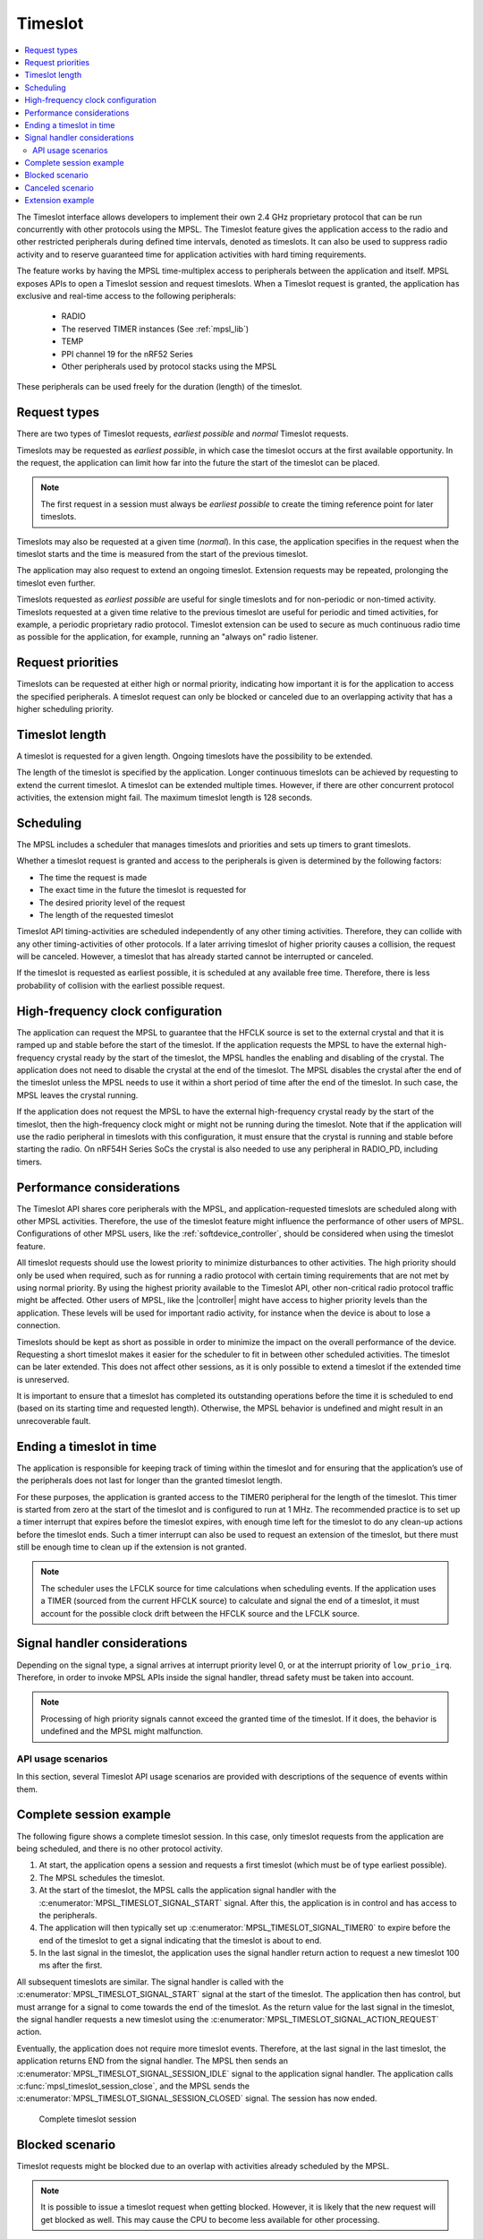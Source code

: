 .. _mpsl_timeslot:

Timeslot
########

.. contents::
   :local:
   :depth: 2

The Timeslot interface allows developers to implement their own 2.4 GHz proprietary protocol that can be run concurrently with other protocols using the MPSL.
The Timeslot feature gives the application access to the radio and other restricted peripherals during defined time intervals, denoted as timeslots.
It can also be used to suppress radio activity and to reserve guaranteed time for application activities with hard timing requirements.

The feature works by having the MPSL time-multiplex access to peripherals between the application and itself.
MPSL exposes APIs to open a Timeslot session and request timeslots.
When a Timeslot request is granted, the application has exclusive and real-time access to the following peripherals:

 * RADIO
 * The reserved TIMER instances (See :ref:`mpsl_lib`)
 * TEMP
 * PPI channel 19 for the nRF52 Series
 * Other peripherals used by protocol stacks using the MPSL

These peripherals can be used freely for the duration (length) of the timeslot.

Request types
*************
There are two types of Timeslot requests, *earliest possible* and *normal* Timeslot requests.

Timeslots may be requested as *earliest possible*, in which case the timeslot occurs at the first available opportunity.
In the request, the application can limit how far into the future the start of the timeslot can be placed.

.. note:: The first request in a session must always be *earliest possible* to create the timing reference point for later timeslots.

Timeslots may also be requested at a given time (*normal*).
In this case, the application specifies in the request when the timeslot starts and the time is measured from the start of the previous timeslot.

The application may also request to extend an ongoing timeslot.
Extension requests may be repeated, prolonging the timeslot even further.

Timeslots requested as *earliest possible* are useful for single timeslots and for non-periodic or non-timed activity.
Timeslots requested at a given time relative to the previous timeslot are useful for periodic and timed activities, for example, a periodic proprietary radio protocol.
Timeslot extension can be used to secure as much continuous radio time as possible for the application, for example, running an "always on" radio listener.

Request priorities
******************
Timeslots can be requested at either high or normal priority, indicating how important it is for the application to access the specified peripherals.
A timeslot request can only be blocked or canceled due to an overlapping activity that has a higher scheduling priority.

Timeslot length
***************
A timeslot is requested for a given length.
Ongoing timeslots have the possibility to be extended.

The length of the timeslot is specified by the application.
Longer continuous timeslots can be achieved by requesting to extend the current timeslot.
A timeslot can be extended multiple times.
However, if there are other concurrent protocol activities, the extension might fail.
The maximum timeslot length is 128 seconds.

Scheduling
**********
The MPSL includes a scheduler that manages timeslots and priorities and sets up timers to grant timeslots.

Whether a timeslot request is granted and access to the peripherals is given is determined by the following factors:

* The time the request is made
* The exact time in the future the timeslot is requested for
* The desired priority level of the request
* The length of the requested timeslot

Timeslot API timing-activities are scheduled independently of any other timing activities.
Therefore, they can collide with any other timing-activities of other protocols.
If a later arriving timeslot of higher priority causes a collision, the request will be canceled.
However, a timeslot that has already started cannot be interrupted or canceled.

If the timeslot is requested as earliest possible, it is scheduled at any available free time.
Therefore, there is less probability of collision with the earliest possible request.

High-frequency clock configuration
**********************************
The application can request the MPSL to guarantee that the HFCLK source is set to the external crystal and that it is ramped up and stable before the start of the timeslot.
If the application requests the MPSL to have the external high-frequency crystal ready by the start of the timeslot, the MPSL handles the enabling and disabling of the crystal.
The application does not need to disable the crystal at the end of the timeslot.
The MPSL disables the crystal after the end of the timeslot unless the MPSL needs to use it within a short period of time after the end of the timeslot.
In such case, the MPSL leaves the crystal running.

If the application does not request the MPSL to have the external high-frequency crystal ready by the start of the timeslot,
then the high-frequency clock might or might not be running during the timeslot.
Note that if the application will use the radio peripheral in timeslots with this configuration, it must ensure that the crystal is running and stable before starting the radio.
On nRF54H Series SoCs the crystal is also needed to use any peripheral in RADIO_PD, including timers.

Performance considerations
**************************
The Timeslot API shares core peripherals with the MPSL, and application-requested timeslots are scheduled along with other MPSL activities.
Therefore, the use of the timeslot feature might influence the performance of other users of MPSL.
Configurations of other MPSL users, like the :ref:`softdevice_controller`, should be considered when using the timeslot feature.

All timeslot requests should use the lowest priority to minimize disturbances to other activities.
The high priority should only be used when required, such as for running a radio protocol with certain timing requirements that are not met by using normal priority.
By using the highest priority available to the Timeslot API, other non-critical radio protocol traffic might be affected.
Other users of MPSL, like the |controller| might have access to higher priority levels than the application.
These levels will be used for important radio activity, for instance when the device is about to lose a connection.

Timeslots should be kept as short as possible in order to minimize the impact on the overall performance of the device.
Requesting a short timeslot makes it easier for the scheduler to fit in between other scheduled activities.
The timeslot can be later extended.
This does not affect other sessions, as it is only possible to extend a timeslot if the extended time is unreserved.

It is important to ensure that a timeslot has completed its outstanding operations before the time it is scheduled to end (based on its starting time and requested length).
Otherwise, the MPSL behavior is undefined and might result in an unrecoverable fault.

Ending a timeslot in time
*************************
The application is responsible for keeping track of timing within the timeslot and for ensuring that the application’s use of the peripherals does not last for longer than the granted timeslot length.

For these purposes, the application is granted access to the TIMER0 peripheral for the length of the timeslot.
This timer is started from zero at the start of the timeslot and is configured to run at 1 MHz.
The recommended practice is to set up a timer interrupt that expires before the timeslot expires, with enough time left for the timeslot to do any clean-up actions before the timeslot ends.
Such a timer interrupt can also be used to request an extension of the timeslot, but there must still be enough time to clean up if the extension is not granted.

.. note::
   The scheduler uses the LFCLK source for time calculations when scheduling events.
   If the application uses a TIMER (sourced from the current HFCLK source) to calculate and signal the end of a timeslot, it must account for the possible clock drift between the HFCLK source and the LFCLK source.

Signal handler considerations
*****************************

Depending on the signal type, a signal arrives at interrupt priority level 0, or at the interrupt priority of ``low_prio_irq``.
Therefore, in order to invoke MPSL APIs inside the signal handler, thread safety must be taken into account.

.. note::
   Processing of high priority signals cannot exceed the granted time of the timeslot.
   If it does, the behavior is undefined and the MPSL might malfunction.

API usage scenarios
===================

In this section, several Timeslot API usage scenarios are provided with descriptions of the sequence of events within them.

Complete session example
************************

The following figure shows a complete timeslot session.
In this case, only timeslot requests from the application are being scheduled, and there is no other protocol activity.

1. At start, the application opens a session and requests a first timeslot (which must be of type earliest possible).
#. The MPSL schedules the timeslot.
#. At the start of the timeslot, the MPSL calls the application signal handler with the :c:enumerator:`MPSL_TIMESLOT_SIGNAL_START` signal.
   After this, the application is in control and has access to the peripherals.
#. The application will then typically set up :c:enumerator:`MPSL_TIMESLOT_SIGNAL_TIMER0` to expire before the end of the timeslot to get a signal indicating that the timeslot is about to end.
#. In the last signal in the timeslot, the application uses the signal handler return action to request a new timeslot 100 ms after the first.

All subsequent timeslots are similar.
The signal handler is called with the :c:enumerator:`MPSL_TIMESLOT_SIGNAL_START` signal at the start of the timeslot.
The application then has control, but must arrange for a signal to come towards the end of the timeslot.
As the return value for the last signal in the timeslot, the signal handler requests a new timeslot using the :c:enumerator:`MPSL_TIMESLOT_SIGNAL_ACTION_REQUEST` action.

Eventually, the application does not require more timeslot events.
Therefore, at the last signal in the last timeslot, the application returns END from the signal handler.
The MPSL then sends an :c:enumerator:`MPSL_TIMESLOT_SIGNAL_SESSION_IDLE` signal to the application signal handler.
The application calls :c:func:`mpsl_timeslot_session_close`, and the MPSL sends the :c:enumerator:`MPSL_TIMESLOT_SIGNAL_SESSION_CLOSED` signal. The session has now ended.

.. figure:: pic/timeslot_normal.svg
   :alt: Complete timeslot session

   Complete timeslot session

Blocked scenario
****************

Timeslot requests might be blocked due to an overlap with activities already scheduled by the MPSL.

.. note::
   It is possible to issue a timeslot request when getting blocked.
   However, it is likely that the new request will get blocked as well.
   This may cause the CPU to become less available for other processing.

The following figure shows a situation in the middle of a session where a requested timeslot cannot be scheduled.

1. At the end of the first timeslot illustrated here, the application signal handler returns a :c:enumerator:`MPSL_TIMESLOT_SIGNAL_ACTION_REQUEST` action to request a new timeslot.
#. The new timeslot cannot be scheduled as requested because of a collision with an already scheduled activity.
#. The application is notified about this by an :c:enumerator:`MPSL_TIMESLOT_SIGNAL_BLOCKED` signal to the application signal handler.
#. The application then makes a new request for a later point in time.
#. This request succeeds (it does not collide with anything), and a new timeslot is eventually scheduled.

.. figure:: pic/timeslot_blocked.svg
   :alt: Blocked timeslot example

   Blocked timeslot example

Canceled scenario
*****************

In certain situations, a requested and scheduled application timeslot might be revoked in the middle of a session.

The following figure shows a situation where a requested and scheduled application timeslot is being revoked.

1. The upper part of the figure shows that the application has ended a timeslot by returning the :c:enumerator:`MPSL_TIMESLOT_SIGNAL_ACTION_REQUEST` action, and that the new timeslot has been scheduled.
#. The new scheduled timeslot has not started yet, as its starting time is in the future.
   The lower part of the figure shows the situation some time later.
#. In the meantime, another higher priority activity has requested time that overlaps with the scheduled application timeslot.
#. To accommodate the higher priority request, the application timeslot is removed from the schedule and, instead, the higher priority activity is scheduled.
#. The application is notified about this by an :c:enumerator:`MPSL_TIMESLOT_SIGNAL_CANCELLED` event to the application signal handler.
#. The application then makes a new request at a later point in time.
#. That request succeeds (it does not collide with anything), and a new timeslot is eventually scheduled.

.. figure:: pic/timeslot_canceled.svg
   :alt: Revoked timeslot example

   Revoked timeslot example

Extension example
*****************

An application can use timeslot extension to create long continuous timeslots that give the application as much time as possible while disturbing other activities as little as possible.

1. In the following figure, the application uses the signal handler return action to request an extension of the timeslot.
#. The extension is granted, and the timeslot is seamlessly prolonged.
#. The second attempt to extend the timeslot fails, as a further extension would cause a collision with another scheduled activity.
#. Therefore, the application makes a new earliest possible request.
#. This results in a new timeslot being scheduled immediately after the other activity.
   This new timeslot can be extended a number of times.

.. figure:: pic/timeslot_extend.svg
   :alt: Extended timeslot example

   Extended timeslot example
